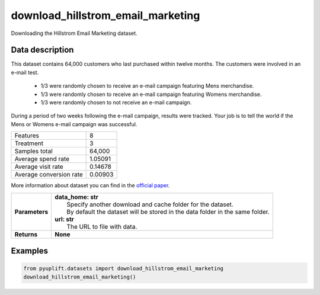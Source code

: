 ##################################
download_hillstrom_email_marketing
##################################

Downloading the Hillstrom Email Marketing dataset.

****************
Data description
****************
This dataset contains 64,000 customers who last purchased within twelve months. The customers were involved in an e-mail test.

 * 1/3 were randomly chosen to receive an e-mail campaign featuring Mens merchandise.
 * 1/3 were randomly chosen to receive an e-mail campaign featuring Womens merchandise.
 * 1/3 were randomly chosen to not receive an e-mail campaign.

During a period of two weeks following the e-mail campaign, results were tracked. Your job is to tell the world if the Mens or Womens e-mail campaign was successful.

+--------------------------+------------+
| Features                 |          8 |
+--------------------------+------------+
| Treatment                |          3 |
+--------------------------+------------+
| Samples total            |     64,000 |
+--------------------------+------------+
| Average spend rate       |    1.05091 |
+--------------------------+------------+
| Average visit rate       |    0.14678 |
+--------------------------+------------+
| Average conversion rate  |    0.00903 |
+--------------------------+------------+

More information about dataset you can find in the `official paper <http://minethatdata.com/Stochastic_Solutions_E-Mail_Challenge_2008.04.30.pdf>`_.

+-----------------+----------------------------------------------------------------------------------+
| **Parameters**  | | **data_home: str**                                                             |
|                 | |   Specify another download and cache folder for the dataset.                   |
|                 | |   By default the dataset will be stored in the data folder in the same folder. |
|                 | | **url: str**                                                                   |
|                 | |   The URL to file with data.                                                   |
+-----------------+----------------------------------------------------------------------------------+
| **Returns**     | **None**                                                                         |
+-----------------+----------------------------------------------------------------------------------+

********
Examples
********

.. code-block:: python3

   from pyuplift.datasets import download_hillstrom_email_marketing
   download_hillstrom_email_marketing()

